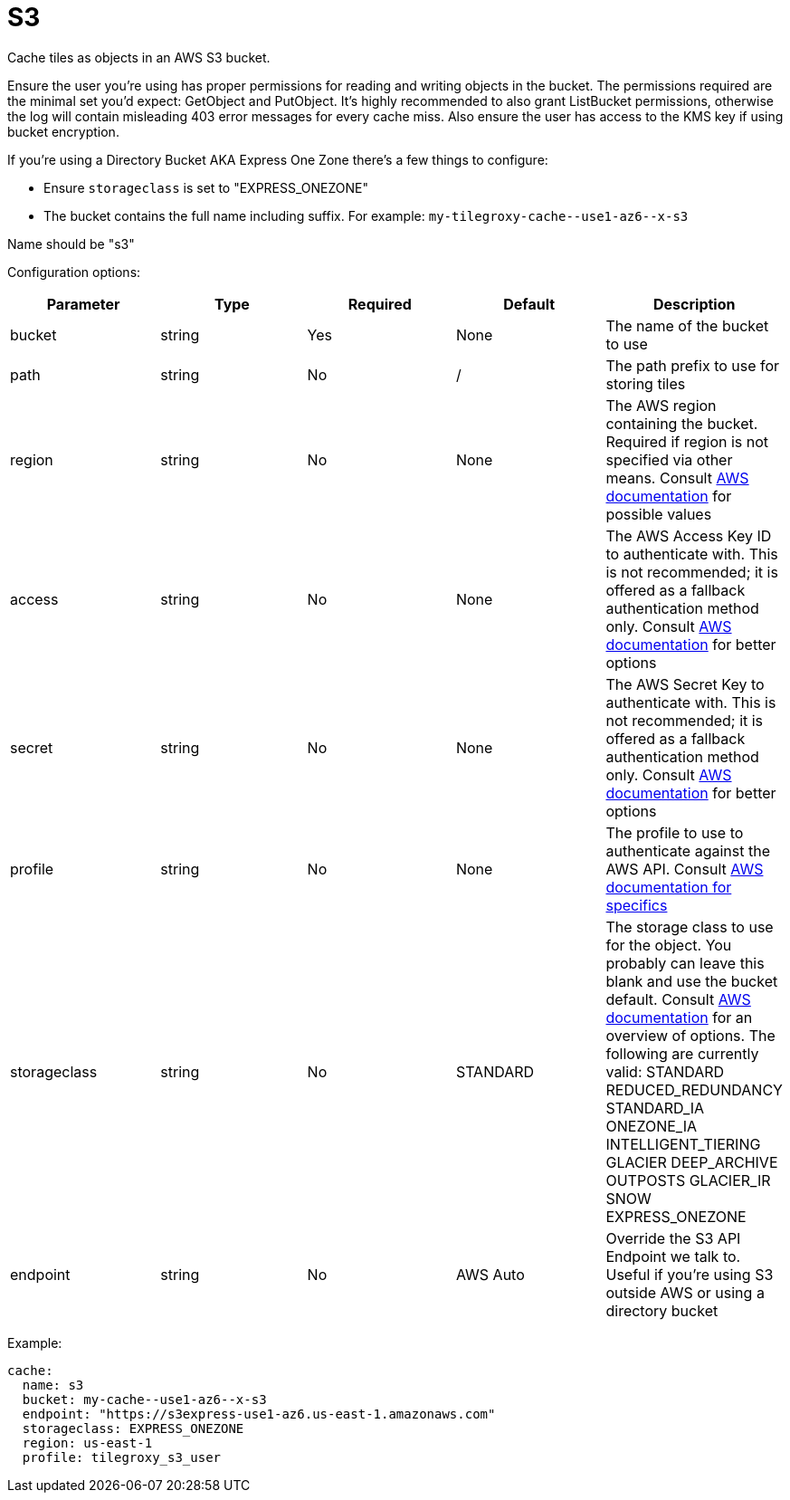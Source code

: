 = S3

Cache tiles as objects in an AWS S3 bucket.

Ensure the user you're using has proper permissions for reading and writing objects in the bucket.  The permissions required are the minimal set you'd expect: GetObject and PutObject.  It's highly recommended to also grant ListBucket permissions, otherwise the log will contain misleading 403 error messages for every cache miss.  Also ensure the user has access to the KMS key if using bucket encryption.

If you're using a Directory Bucket AKA Express One Zone there's a few things to configure:

* Ensure `storageclass` is set to "EXPRESS_ONEZONE"
* The bucket contains the full name including suffix. For example: `+my-tilegroxy-cache--use1-az6--x-s3+`


Name should be "s3"

Configuration options:

|===
| Parameter | Type | Required | Default | Description

| bucket
| string
| Yes
| None
| The name of the bucket to use

| path
| string
| No
| /
| The path prefix to use for storing tiles

| region
| string
| No
| None
| The AWS region containing the bucket. Required if region is not specified via other means. Consult https://docs.aws.amazon.com/general/latest/gr/rande.html#regional-endpoints[AWS documentation] for possible values

| access
| string
| No
| None
| The AWS Access Key ID to authenticate with. This is not recommended; it is offered as a fallback authentication method only. Consult https://docs.aws.amazon.com/cli/v1/userguide/cli-chap-authentication.html[AWS documentation] for better options

| secret
| string
| No
| None
| The AWS Secret Key to authenticate with. This is not recommended; it is offered as a fallback authentication method only. Consult https://docs.aws.amazon.com/cli/v1/userguide/cli-chap-authentication.html[AWS documentation] for better options

| profile
| string
| No
| None
| The profile to use to authenticate against the AWS API. Consult https://docs.aws.amazon.com/sdkref/latest/guide/file-format.html#file-format-profile[AWS documentation for specifics]

| storageclass
| string
| No
| STANDARD
| The storage class to use for the object. You probably can leave this blank and use the bucket default. Consult https://aws.amazon.com/s3/storage-classes/[AWS documentation] for an overview of options. The following are currently valid: STANDARD REDUCED_REDUNDANCY STANDARD_IA ONEZONE_IA INTELLIGENT_TIERING GLACIER DEEP_ARCHIVE OUTPOSTS GLACIER_IR SNOW EXPRESS_ONEZONE

| endpoint
| string
| No
| AWS Auto
| Override the S3 API Endpoint we talk to. Useful if you're using S3 outside AWS or using a directory bucket
|===

Example:

[,yaml]
----
cache:
  name: s3
  bucket: my-cache--use1-az6--x-s3
  endpoint: "https://s3express-use1-az6.us-east-1.amazonaws.com"
  storageclass: EXPRESS_ONEZONE
  region: us-east-1
  profile: tilegroxy_s3_user
----